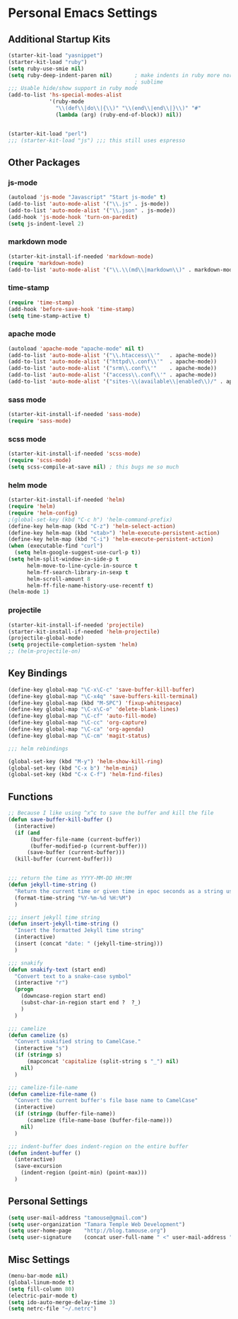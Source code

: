 #+STARTUP: content

* Personal Emacs Settings

** Additional Startup Kits
#+begin_src emacs-lisp
(starter-kit-load "yasnippet")
(starter-kit-load "ruby")
(setq ruby-use-smie nil)
(setq ruby-deep-indent-paren nil)       ; make indents in ruby more normal, a la
                                        ; sublime 
;;; Usable hide/show support in ruby mode
(add-to-list 'hs-special-modes-alist
             '(ruby-mode
               "\\(def\\|do\\|{\\)" "\\(end\\|end\\|}\\)" "#"
               (lambda (arg) (ruby-end-of-block)) nil))


(starter-kit-load "perl")
;;; (starter-kit-load "js") ;;; this still uses espresso

#+end_src
** Other Packages
*** js-mode
  #+begin_src emacs-lisp
    (autoload 'js-mode "Javascript" "Start js-mode" t)
    (add-to-list 'auto-mode-alist '("\\.js" . js-mode))
    (add-to-list 'auto-mode-alist '("\\.json" . js-mode))
    (add-hook 'js-mode-hook 'turn-on-paredit)
    (setq js-indent-level 2)
  #+end_src
  

*** markdown mode
  #+begin_src emacs-lisp
    (starter-kit-install-if-needed 'markdown-mode)
    (require 'markdown-mode)
    (add-to-list 'auto-mode-alist '("\\.\\(md\\|markdown\\)" . markdown-mode))
  #+end_src
  
*** time-stamp
  #+begin_src emacs-lisp
    (require 'time-stamp)
    (add-hook 'before-save-hook 'time-stamp)
    (setq time-stamp-active t)
  #+end_src

*** apache mode
  #+begin_src emacs-lisp
(autoload 'apache-mode "apache-mode" nil t)
(add-to-list 'auto-mode-alist '("\\.htaccess\\'"   . apache-mode))
(add-to-list 'auto-mode-alist '("httpd\\.conf\\'"  . apache-mode))
(add-to-list 'auto-mode-alist '("srm\\.conf\\'"    . apache-mode))
(add-to-list 'auto-mode-alist '("access\\.conf\\'" . apache-mode))
(add-to-list 'auto-mode-alist '("sites-\\(available\\|enabled\\)/" . apache-mode))
    
  #+end_src

*** sass mode
  #+begin_src emacs-lisp
    (starter-kit-install-if-needed 'sass-mode)
    (require 'sass-mode)
  #+end_src

*** scss mode
  #+begin_src emacs-lisp
    (starter-kit-install-if-needed 'scss-mode)
    (require 'scss-mode)
    (setq scss-compile-at-save nil) ; this bugs me so much
  #+end_src

*** helm mode
  #+begin_src emacs-lisp
    (starter-kit-install-if-needed 'helm)
    (require 'helm)
    (require 'helm-config)
    ;(global-set-key (kbd "C-c h") 'helm-command-prefix)
    (define-key helm-map (kbd "C-z") 'helm-select-action)
    (define-key helm-map (kbd "<tab>") 'helm-execute-persistent-action)
    (define-key helm-map (kbd "C-i") 'helm-execute-persistent-action)
    (when (executable-find "curl")
      (setq helm-google-suggest-use-curl-p t))
    (setq helm-split-window-in-side-p t
          helm-move-to-line-cycle-in-source t
          helm-ff-search-library-in-sexp t
          helm-scroll-amount 8
          helm-ff-file-name-history-use-recentf t)
    (helm-mode 1)
  #+end_src

*** projectile
  #+begin_src emacs-lisp
    (starter-kit-install-if-needed 'projectile)
    (starter-kit-install-if-needed 'helm-projectile) 
    (projectile-global-mode)
    (setq projectile-completion-system 'helm)
    ;; (helm-projectile-on)
  #+end_src
  
  
** Key Bindings
#+begin_src emacs-lisp
  (define-key global-map "\C-x\C-c" 'save-buffer-kill-buffer)
  (define-key global-map "\C-x4q" 'save-buffers-kill-terminal)
  (define-key global-map (kbd "M-SPC") 'fixup-whitespace)
  (define-key global-map "\C-x\C-o" 'delete-blank-lines)
  (define-key global-map "\C-cf" 'auto-fill-mode)
  (define-key global-map "\C-cc" 'org-capture)
  (define-key global-map "\C-ca" 'org-agenda)
  (define-key global-map "\C-cm" 'magit-status)

  ;;; helm rebindings

  (global-set-key (kbd "M-y") 'helm-show-kill-ring)
  (global-set-key (kbd "C-x b") 'helm-mini)
  (global-set-key (kbd "C-x C-f") 'helm-find-files)
#+end_src

** Functions
#+name: defuns
#+begin_src emacs-lisp
;; Because I like using ^x^c to save the buffer and kill the file
(defun save-buffer-kill-buffer ()
  (interactive)
  (if (and
       (buffer-file-name (current-buffer))
       (buffer-modified-p (current-buffer)))
      (save-buffer (current-buffer)))
  (kill-buffer (current-buffer)))


;;; return the time as YYYY-MM-DD HH:MM
(defun jekyll-time-string ()
  "Return the current time or given time in epoc seconds as a string used by Jekyll posts: YYYY-MM-DD HH:MM"
  (format-time-string "%Y-%m-%d %H:%M")
  )

;;; insert jekyll time string
(defun insert-jekyll-time-string ()
  "Insert the formatted Jekyll time string"
  (interactive)
  (insert (concat "date: " (jekyll-time-string)))
  )

;;; snakify
(defun snakify-text (start end)
  "Convert text to a snake-case symbol"
  (interactive "r")
  (progn
    (downcase-region start end)
    (subst-char-in-region start end ?  ?_)
    )
  )

;;; camelize
(defun camelize (s)
  "Convert snakified string to CamelCase."
  (interactive "s")
  (if (stringp s)
      (mapconcat 'capitalize (split-string s "_") nil)
    nil)
  )

;;; camelize-file-name
(defun camelize-file-name ()
  "Convert the current buffer's file base name to CamelCase"
  (interactive)
  (if (stringp (buffer-file-name))
      (camelize (file-name-base (buffer-file-name)))
    nil)
  )

;;; indent-buffer does indent-region on the entire buffer
(defun indent-buffer ()
  (interactive)
  (save-excursion
    (indent-region (point-min) (point-max)))
  )

#+end_src

** Personal Settings
#+begin_src emacs-lisp
(setq user-mail-address "tamouse@gmail.com")
(setq user-organization "Tamara Temple Web Development")
(setq user-home-page    "http://blog.tamouse.org")
(setq user-signature    (concat user-full-name " <" user-mail-address ">"))
#+end_src

** Misc Settings
#+begin_src emacs-lisp
(menu-bar-mode nil)
(global-linum-mode t)
(setq fill-column 80)
(electric-pair-mode t)
(setq ido-auto-merge-delay-time 3)
(setq netrc-file "~/.netrc")
#+end_src

